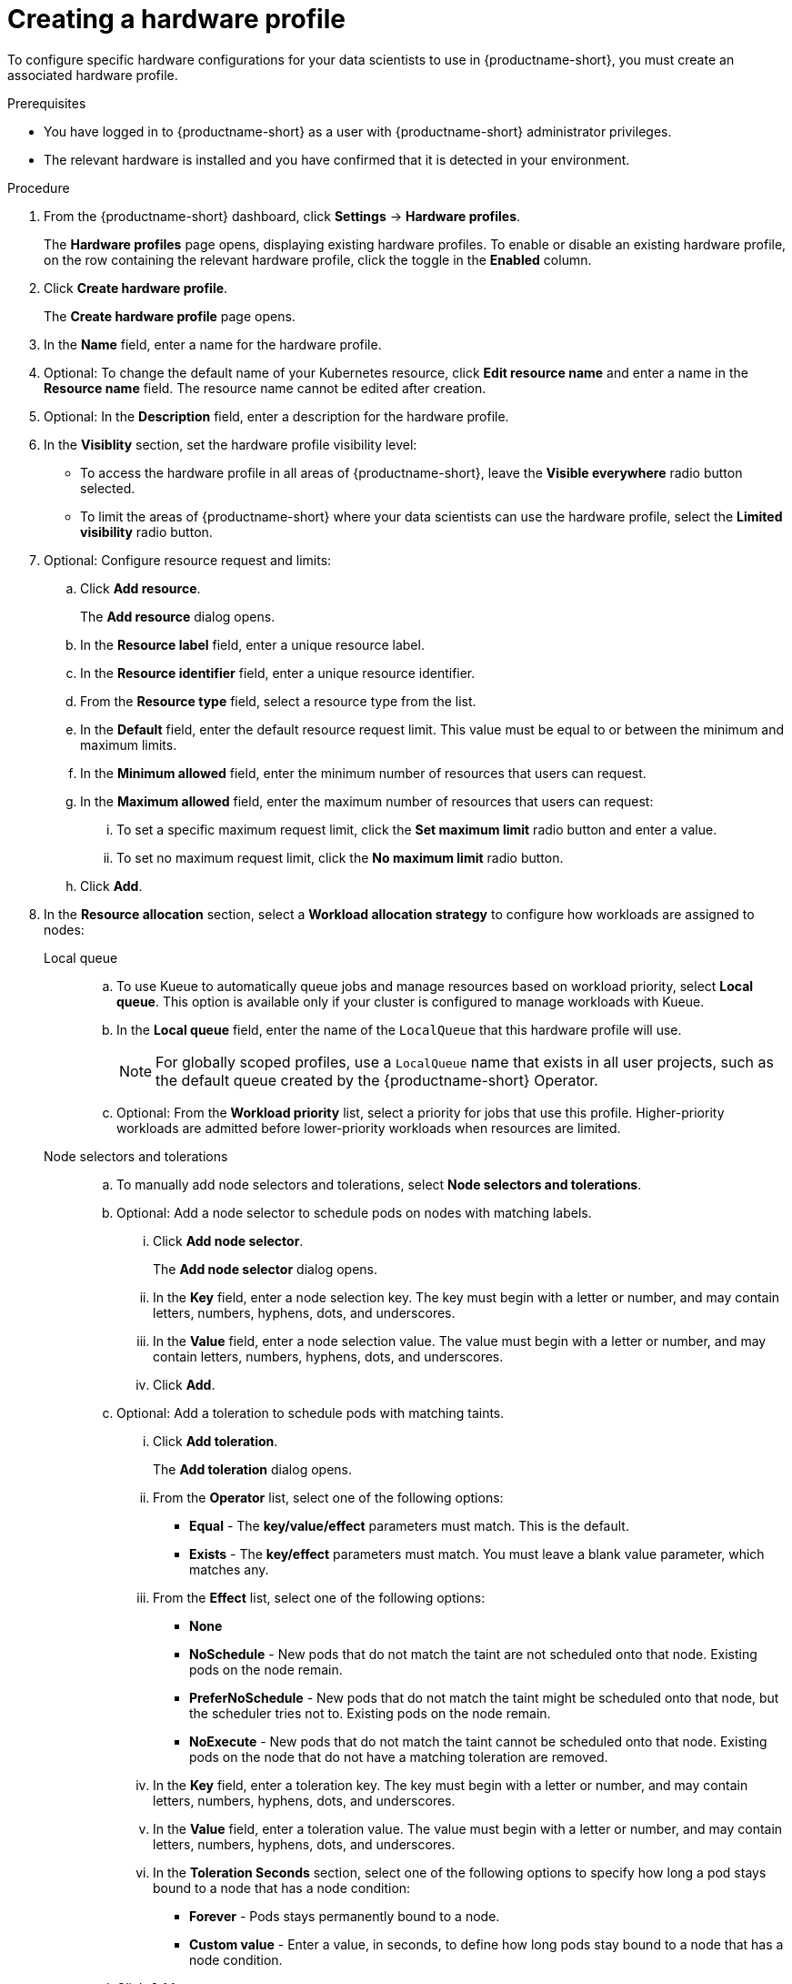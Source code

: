:_module-type: PROCEDURE

[id="creating-a-hardware-profile_{context}"]
= Creating a hardware profile

[role='_abstract']
To configure specific hardware configurations for your data scientists to use in {productname-short}, you must create an associated hardware profile.

.Prerequisites
* You have logged in to {productname-short} as a user with {productname-short} administrator privileges.
* The relevant hardware is installed and you have confirmed that it is detected in your environment.

.Procedure
. From the {productname-short} dashboard, click *Settings* -> *Hardware profiles*.
+
The *Hardware profiles* page opens, displaying existing hardware profiles. To enable or disable an existing hardware profile, on the row containing the relevant hardware profile, click the toggle in the *Enabled* column.
. Click *Create hardware profile*. 
+
The *Create hardware profile* page opens.
. In the *Name* field, enter a name for the hardware profile.
. Optional: To change the default name of your Kubernetes resource, click *Edit resource name* and enter a name in the *Resource name* field. The resource name cannot be edited after creation.
. Optional: In the *Description* field, enter a description for the hardware profile.
. In the *Visiblity* section, set the hardware profile visibility level:
* To access the hardware profile in all areas of {productname-short}, leave the *Visible everywhere* radio button selected.
* To limit the areas of {productname-short} where your data scientists can use the hardware profile, select the *Limited visibility* radio button.
. Optional: Configure resource request and limits:
.. Click *Add resource*. 
+
The *Add resource* dialog opens.
.. In the *Resource label* field, enter a unique resource label. 
.. In the *Resource identifier* field, enter a unique resource identifier. 
.. From the *Resource type* field, select a resource type from the list. 
.. In the *Default* field, enter the default resource request limit. This value must be equal to or between the minimum and maximum limits.
.. In the *Minimum allowed* field, enter the minimum number of resources that users can request. 
.. In the *Maximum allowed* field, enter the maximum number of resources that users can request:
... To set a specific maximum request limit, click the *Set maximum limit* radio button and enter a value.
... To set no maximum request limit, click the *No maximum limit* radio button.
.. Click *Add*.
. In the *Resource allocation* section, select a *Workload allocation strategy* to configure how workloads are assigned to nodes:
+
Local queue::
.. To use Kueue to automatically queue jobs and manage resources based on workload priority, select *Local queue*. This option is available only if your cluster is configured to manage workloads with Kueue. 
.. In the *Local queue* field, enter the name of the `LocalQueue` that this hardware profile will use.
+
[NOTE]
====
For globally scoped profiles, use a `LocalQueue` name that exists in all user projects, such as the default queue created by the {productname-short} Operator.
====
.. Optional: From the *Workload priority* list, select a priority for jobs that use this profile. Higher-priority workloads are admitted before lower-priority workloads when resources are limited.
Node selectors and tolerations::
.. To manually add node selectors and tolerations, select *Node selectors and tolerations*.
.. Optional: Add a node selector to schedule pods on nodes with matching labels.
... Click *Add node selector*. 
+
The *Add node selector* dialog opens.
... In the *Key* field, enter a node selection key. The key must begin with a letter or number, and may contain letters, numbers, hyphens, dots, and underscores.
... In the *Value* field, enter a node selection value. The value must begin with a letter or number, and may contain letters, numbers, hyphens, dots, and underscores.
... Click *Add*.
.. Optional: Add a toleration to schedule pods with matching taints.
... Click *Add toleration*. 
+
The *Add toleration* dialog opens.
... From the *Operator* list, select one of the following options:
** *Equal* - The *key/value/effect* parameters must match. This is the default.
** *Exists* - The *key/effect* parameters must match. You must leave a blank value parameter, which matches any.
... From the *Effect* list, select one of the following options:
** *None* 
** *NoSchedule* - New pods that do not match the taint are not scheduled onto that node. Existing pods on the node remain.
** *PreferNoSchedule* - New pods that do not match the taint might be scheduled onto that node, but the scheduler tries not to. Existing pods on the node remain.
** *NoExecute* - New pods that do not match the taint cannot be scheduled onto that node. Existing pods on the node that do not have a matching toleration are removed.
... In the *Key* field, enter a toleration key. The key must begin with a letter or number, and may contain letters, numbers, hyphens, dots, and underscores.
... In the *Value* field, enter a toleration value. The value must begin with a letter or number, and may contain letters, numbers, hyphens, dots, and underscores.
... In the *Toleration Seconds* section, select one of the following options to specify how long a pod stays bound to a node that has a node condition:
** *Forever* - Pods stays permanently bound to a node. 
** *Custom value* - Enter a value, in seconds, to define how long pods stay bound to a node that has a node condition.
.. Click *Add*.
. Click *Create hardware profile*.

.Verification
* The hardware profile is displayed on the *Hardware profiles* page.
* The hardware profile is displayed in the *Hardware profiles* list on the *Create workbench* page.
* The hardware profile is displayed on the *Instances* tab on the details page for the `HardwareProfile` custom resource definition (CRD).

[role='_additional-resources']
.Additional resources
* link:https://kubernetes.io/docs/reference/generated/kubernetes-api/v1.23/#toleration-v1-core[Toleration v1 core]
* link:https://docs.redhat.com/en/documentation/openshift_container_platform/{ocp-latest-version}/html/nodes/controlling-pod-placement-onto-nodes-scheduling#nodes-scheduler-taints-tolerations-about_nodes-scheduler-taints-tolerations[Understanding taints and tolerations]
* link:https://docs.redhat.com/en/documentation/openshift_container_platform/{ocp-latest-version}/html/operators/understanding-operators#crd-managing-resources-from-crds[Managing resources from custom resource definitions]